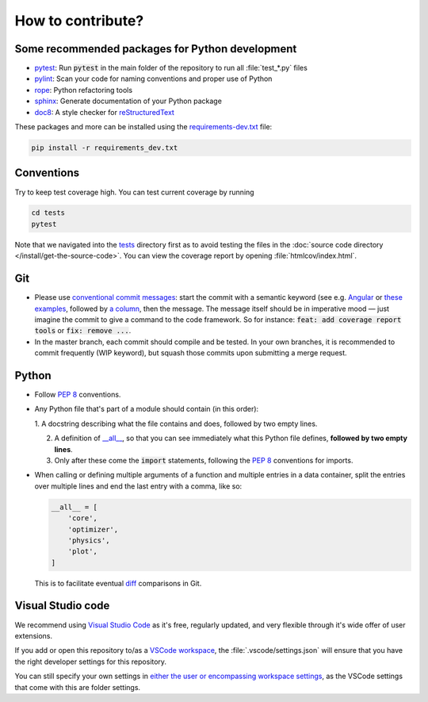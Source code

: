 How to contribute?
==================

Some recommended packages for Python development
------------------------------------------------

* `pytest <https://docs.pytest.org/en/latest/>`_: Run :code:`pytest` in the
  main folder of the repository to run all :file:`test_*.py` files

* `pylint <https://pylint.pycqa.org/>`_: Scan your code for naming conventions
  and proper use of Python

* `rope <https://github.com/python-rope/rope>`_: Python refactoring tools

* `sphinx <https://www.sphinx-doc.org/>`_: Generate documentation of your
  Python package

* `doc8 <https://pypi.org/project/doc8/>`_: A style checker for
  `reStructuredText
  <https://docutils.sourceforge.io/docs/ref/rst/introduction.html>`_

These packages and more can be installed using the `requirements-dev.txt
<https://github.com/ComPWA/tensorwaves/blob/master/requirements-dev.txt>`_
file:

.. code-block:: shell

  pip install -r requirements_dev.txt


Conventions
-----------

Try to keep test coverage high. You can test current coverage by running

.. code-block:: shell

  cd tests
  pytest

Note that we navigated into the `tests
<https://github.com/ComPWA/tensorwaves/tree/master/tests>`_ directory first as
to avoid testing the files in the :doc:`source code directory
</install/get-the-source-code>`. You can view the coverage report by opening
:file:`htmlcov/index.html`.

Git
---

* Please use
  `conventional commit messages <https://www.conventionalcommits.org/>`_: start
  the commit with a semantic keyword (see e.g. `Angular
  <https://github.com/angular/angular/blob/master/CONTRIBUTING.md#type>`_ or
  `these examples <https://seesparkbox.com/foundry/semantic_commit_messages>`_,
  followed by `a column <https://git-scm.com/docs/git-interpret-trailers>`_,
  then the message. The message itself should be in imperative mood — just
  imagine the commit to give a command to the code framework. So for instance:
  :code:`feat: add coverage report tools` or :code:`fix: remove ...`.

* In the master branch, each commit should compile and be tested. In your own
  branches, it is recommended to commit frequently (WIP keyword), but squash
  those commits upon submitting a merge request.

Python
------

* Follow :pep:`8` conventions.

* Any Python file that's part of a module should contain (in this order):

  1. A docstring describing what the file contains and does, followed by two
  empty lines.

  2. A definition of `__all__
     <https://docs.python.org/3/tutorial/modules.html#importing-from-a-package>`_,
     so that you can see immediately what this Python file defines, **followed
     by two empty lines**.

  3. Only after these come the :code:`import` statements, following the
     :pep:`8` conventions for imports.

* When calling or defining multiple arguments of a function and multiple
  entries in a data container, split the entries over multiple lines and end the
  last entry with a comma, like so:

  .. code-block:: python

    __all__ = [
        'core',
        'optimizer',
        'physics',
        'plot',
    ]

  This is to facilitate eventual `diff <https://git-scm.com/docs/git-diff>`_
  comparisons in Git.


Visual Studio code
------------------

We recommend using `Visual Studio Code <https://code.visualstudio.com/>`_ as
it's free, regularly updated, and very flexible through it's wide offer of user
extensions.

If you add or open this repository to/as a `VSCode workspace
<https://code.visualstudio.com/docs/editor/multi-root-workspaces>`_, the
:file:`.vscode/settings.json` will ensure that you have the right developer
settings for this repository.

You can still specify your own settings in `either the user or encompassing
workspace settings <https://code.visualstudio.com/docs/getstarted/settings>`_,
as the VSCode settings that come with this are folder settings.
